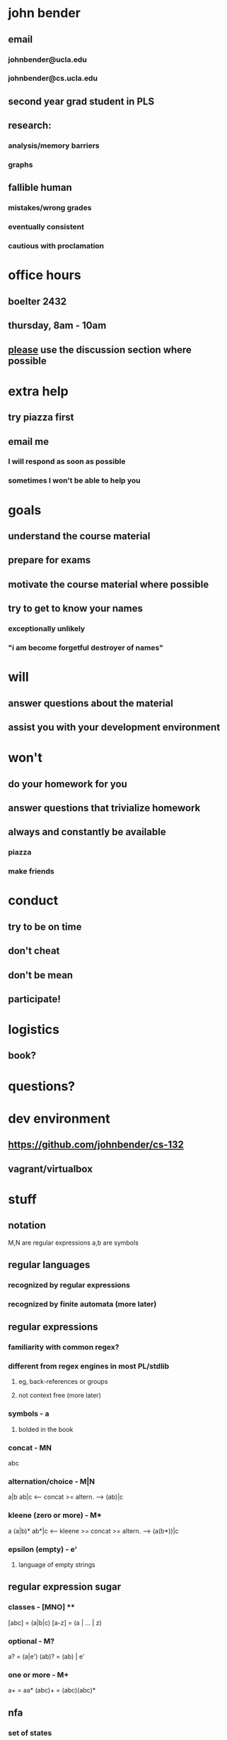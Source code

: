 * john bender
** email
*** johnbender@ucla.edu
*** johnbender@cs.ucla.edu
** second year grad student in PLS
** research:
*** analysis/memory barriers
*** graphs
** fallible human
*** mistakes/wrong grades
*** eventually consistent
*** cautious with proclamation
* office hours
** boelter 2432
** thursday, 8am - 10am
** _please_ use the discussion section where possible
* extra help
** try piazza first
** email me
*** I will respond as soon as possible
*** sometimes I won't be able to help you
* goals
** understand the course material
** prepare for exams
** motivate the course material where possible
** try to get to know your names
*** exceptionally unlikely
*** "i am become forgetful destroyer of names"
* will
** answer questions about the material
** assist you with your development environment
* won't
** do your homework for you
** answer questions that trivialize homework
** always and constantly be available
*** piazza
*** make friends
* conduct
** try to be on time
** don't cheat
** don't be mean
** participate!
* logistics
** book?
* questions?
* dev environment
** https://github.com/johnbender/cs-132
** vagrant/virtualbox
* stuff
** notation

   M,N are regular expressions
   a,b are symbols

** regular languages
*** recognized by regular expressions
*** recognized by finite automata (more later)
** regular expressions
*** familiarity with common regex?
*** different from regex engines in most PL/stdlib
***** eg, back-references or groups
***** not context free (more later)
*** symbols - a
**** bolded in the book
*** concat - MN

     abc

*** alternation/choice - M|N

    a|b
    ab|c <-- concat >= altern. --> (ab)|c

*** kleene (zero or more) - M*

    a
    (a|b)*
    ab*|c <-- kleene >= concat >= altern. --> (a(b*))|c

*** epsilon (empty) - e'
**** language of empty strings
** regular expression sugar
*** classes - [MNO] ****

    [abc] = (a|b|c)
    [a-z] = (a | ... | z)

*** optional - M?

    a?    = (a|e')
    (ab)? = (ab) | e'

*** one or more - M+
    a+     = aa*
    (abc)+ = (abc)(abc)*

** nfa
*** set of states
*** start state
*** final states
*** alphabet
*** edges or transition function
*** examples
**** 2.4
** dfa
*** notes on vector approach to conversion
*** restriction on nfa
*** no e' transitions
*** one edge / transition from states for a given symbol
** nfa -> dfa
*** possibly exponential
** context-free grammars
*** production rules like

    A -> a

    A -> aB (right regular)

    A -> Ba (left regular)

    where A,B are non terminals
          a is a terminal

** context-sensitive grammars
*** production rules like
**** question about automata/language set

    a'Ab' -> a'ab'
    a'Ab' -> a'B'b'

    where a',b' are terminal or nonterminals
          A,B are non terminals
          a is a terminal
